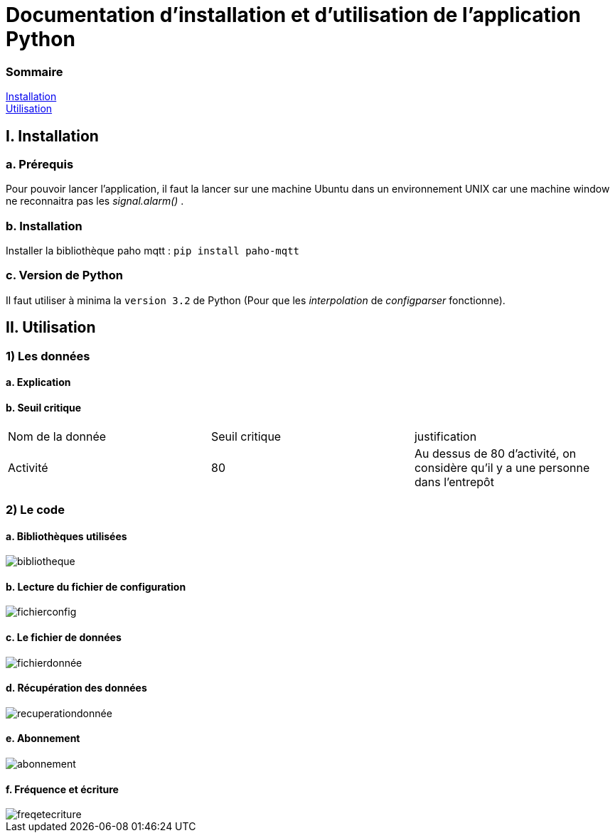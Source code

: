 = Documentation d'installation et d'utilisation de l'application Python

=== Sommaire
<<id,Installation>> +
<<id,Utilisation>> +

[[id,Installation]]
== I. Installation

===   a. Prérequis

Pour pouvoir lancer l'application, il faut la lancer sur une machine Ubuntu dans un environnement UNIX car une machine window ne reconnaitra pas les _signal.alarm()_ . 

===   b. Installation

Installer la bibliothèque paho mqtt :
``pip install paho-mqtt``

===   c. Version de Python

Il faut utiliser à minima la ``version 3.2`` de Python (Pour que les _interpolation_ de _configparser_ fonctionne).

[[id,Explication]]
== II. Utilisation

=== 1) Les données
==== a. Explication
==== b. Seuil critique

|=============
|Nom de la donnée|Seuil critique|justification
|Activité|80|Au dessus de 80 d'activité, on considère qu'il y a une personne dans l'entrepôt
|=============

=== 2) Le code
====   a. Bibliothèques utilisées
image::bibliotheque.png[]
====   b. Lecture du fichier de configuration
image::fichierconfig.png[]
====   c. Le fichier de données
image::fichierdonnée.png[]
====   d. Récupération des données
image::recuperationdonnée.png[]
====   e. Abonnement
image::abonnement.png[]
====   f. Fréquence et écriture
image::freqetecriture.png[]


